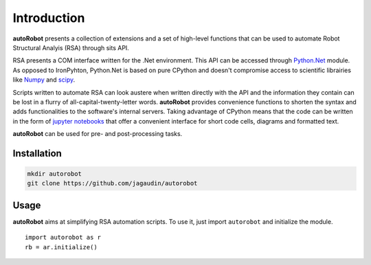 Introduction
============

**autoRobot** presents a collection of extensions and a set of high-level
functions that can be used to automate Robot Structural Analyis (RSA) through
sits API.

RSA presents a COM interface written for the .Net environment. This API can be
accessed through `Python.Net <https://github.com/pythonnet/pythonnet>`_ module.
As opposed to IronPyhton, Python.Net is based on pure CPython and doesn't
compromise access to scientific librairies like
`Numpy <https://github.com/numpy/numpy>`_ and
`scipy <https://github.com/scipy/scipy>`_.

Scripts written to automate RSA can look austere when written directly with
the API and the information they contain can be lost in a flurry of
all-capital-twenty-letter words. **autoRobot** provides convenience functions
to shorten the syntax and adds functionalities to the software's internal
servers. Taking advantage of CPython means that the code can be written
in the form of `jupyter notebooks <https://github.com/jupyter/notebook>`_
that offer a convenient interface for short code cells, diagrams and
formatted text.

**autoRobot** can be used for pre- and post-processing tasks.


Installation
------------

.. code-block::

   mkdir autorobot
   git clone https://github.com/jagaudin/autorobot


Usage
-----

**autoRobot** aims at simplifying RSA automation scripts. To use it, just
import ``autorobot`` and initialize the module. ::

    import autorobot as r
    rb = ar.initialize()
